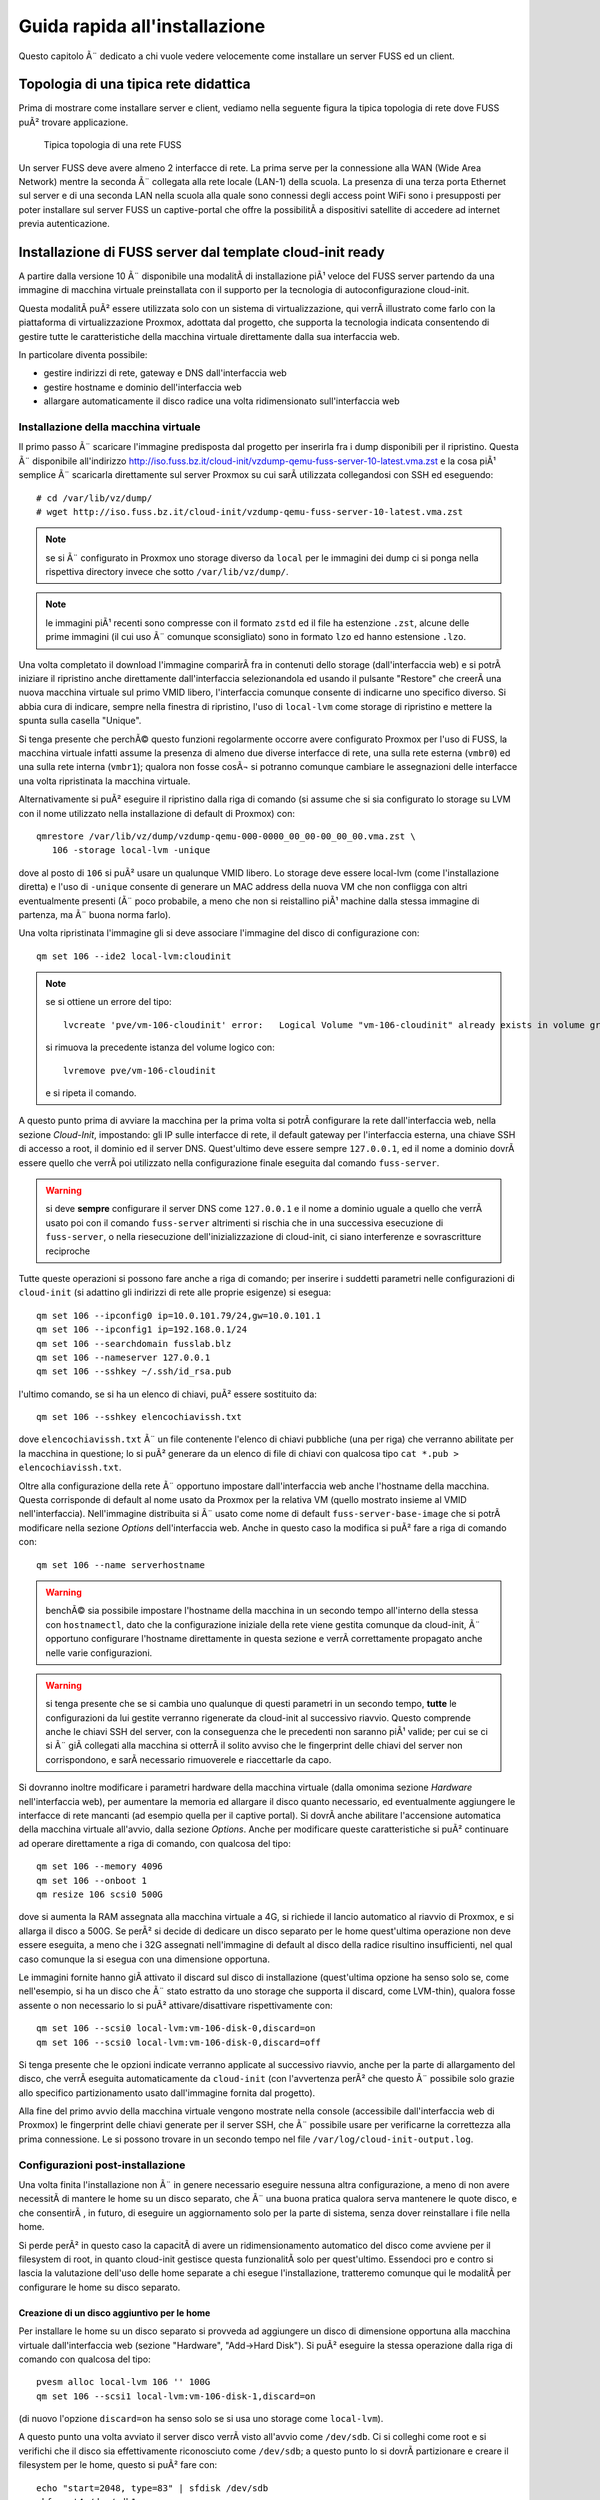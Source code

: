******************************
Guida rapida all'installazione
******************************

Questo capitolo Ã¨ dedicato a chi vuole vedere velocemente come installare un server FUSS ed un client.

Topologia di una tipica rete didattica
======================================

Prima di mostrare come installare server e client, vediamo nella seguente figura la tipica topologia di rete dove FUSS puÃ² trovare applicazione.

.. figure:: images/fuss-network-architecture-cur.png
    :alt: Topologia di una rete FUSS

    Tipica topologia di una rete FUSS

Un server FUSS deve avere almeno 2 interfacce di rete. La prima serve per la connessione alla WAN (Wide Area Network) mentre la seconda Ã¨ collegata alla rete locale (LAN-1) della scuola. La presenza di una terza porta Ethernet sul server e di una seconda LAN nella scuola alla quale sono connessi degli access point WiFi sono i presupposti per poter installare sul server FUSS un captive-portal che offre la possibilitÃ  a dispositivi satellite di accedere ad internet previa autenticazione.


Installazione di FUSS server dal template cloud-init ready
==========================================================

A partire dalla versione 10 Ã¨ disponibile una modalitÃ  di installazione piÃ¹
veloce del FUSS server partendo da una immagine di macchina virtuale
preinstallata con il supporto per la tecnologia di autoconfigurazione
cloud-init.

Questa modalitÃ  puÃ² essere utilizzata solo con un sistema di virtualizzazione,
qui verrÃ  illustrato come farlo con la piattaforma di virtualizzazione
Proxmox, adottata dal progetto, che supporta la tecnologia indicata
consentendo di gestire tutte le caratteristiche della macchina virtuale
direttamente dalla sua interfaccia web.

In particolare diventa possibile:

* gestire indirizzi di rete, gateway e DNS dall'interfaccia web
* gestire hostname e dominio dell'interfaccia web
* allargare automaticamente il disco radice una volta ridimensionato
  sull'interfaccia web


Installazione della macchina virtuale
-------------------------------------

Il primo passo Ã¨ scaricare l'immagine predisposta dal progetto per
inserirla fra i dump disponibili per il ripristino. Questa Ã¨ disponibile
all'indirizzo
http://iso.fuss.bz.it/cloud-init/vzdump-qemu-fuss-server-10-latest.vma.zst
e la cosa piÃ¹ semplice Ã¨ scaricarla direttamente sul server Proxmox su
cui sarÃ  utilizzata collegandosi con SSH ed eseguendo::

  # cd /var/lib/vz/dump/
  # wget http://iso.fuss.bz.it/cloud-init/vzdump-qemu-fuss-server-10-latest.vma.zst

.. note:: se si Ã¨ configurato in Proxmox uno storage diverso da ``local`` per
	  le immagini dei dump ci si ponga nella rispettiva directory invece
	  che sotto ``/var/lib/vz/dump/``.

.. note:: le immagini piÃ¹ recenti sono compresse con il formato ``zstd`` ed il
	  file ha estenzione ``.zst``, alcune delle prime immagini (il cui uso
	  Ã¨ comunque sconsigliato) sono in formato ``lzo`` ed hanno estensione
	  ``.lzo``.

Una volta completato il download l'immagine comparirÃ  fra in contenuti
dello storage (dall'interfaccia web) e si potrÃ  iniziare il ripristino
anche direttamente dall'interfaccia selezionandola ed usando il pulsante
"Restore" che creerÃ  una nuova macchina virtuale sul primo VMID libero,
l'interfaccia comunque consente di indicarne uno specifico diverso. Si
abbia cura di indicare, sempre nella finestra di ripristino, l'uso di
``local-lvm`` come storage di ripristino e mettere la spunta sulla
casella "Unique".

Si tenga presente che perchÃ© questo funzioni regolarmente occorre avere
configurato Proxmox per l'uso di FUSS, la macchina virtuale infatti assume la
presenza di almeno due diverse interfacce di rete, una sulla rete esterna
(``vmbr0``) ed una sulla rete interna (``vmbr1``); qualora non fosse cosÃ¬ si
potranno comunque cambiare le assegnazioni delle interfacce una volta
ripristinata la macchina virtuale.

Alternativamente si puÃ² eseguire il ripristino dalla riga di comando (si
assume che si sia configurato lo storage su LVM con il nome utilizzato nella
installazione di default di Proxmox) con::

  qmrestore /var/lib/vz/dump/vzdump-qemu-000-0000_00_00-00_00_00.vma.zst \
     106 -storage local-lvm -unique

dove al posto di ``106`` si puÃ² usare un qualunque VMID libero. Lo storage
deve essere local-lvm (come l'installazione diretta) e l'uso di ``-unique``
consente di generare un MAC address della nuova VM che non confligga con altri
eventualmente presenti (Ã¨ poco probabile, a meno che non si reistallino piÃ¹
machine dalla stessa immagine di partenza, ma Ã¨ buona norma farlo).

Una volta ripristinata l'immagine gli si deve associare l'immagine del disco
di configurazione con::

  qm set 106 --ide2 local-lvm:cloudinit

.. note:: se si ottiene un errore del tipo::

	     lvcreate 'pve/vm-106-cloudinit' error:   Logical Volume "vm-106-cloudinit" already exists in volume group "pve"

	  si rimuova la precedente istanza del volume logico con::

	     lvremove pve/vm-106-cloudinit

	  e si ripeta il comando.

A questo punto prima di avviare la macchina per la prima volta si potrÃ 
configurare la rete dall'interfaccia web, nella sezione *Cloud-Init*,
impostando: gli IP sulle interfacce di rete, il default gateway per
l'interfaccia esterna, una chiave SSH di accesso a root, il dominio ed il
server DNS. Quest'ultimo deve essere sempre ``127.0.0.1``, ed il nome a
dominio dovrÃ  essere quello che verrÃ  poi utilizzato nella configurazione
finale eseguita dal comando ``fuss-server``.

.. warning:: si deve **sempre** configurare il server DNS come ``127.0.0.1`` e
   il nome a dominio uguale a quello che verrÃ  usato poi con il comando
   ``fuss-server`` altrimenti si rischia che in una successiva esecuzione di
   ``fuss-server``, o nella riesecuzione dell'inizializzazione di cloud-init,
   ci siano interferenze e sovrascritture reciproche

Tutte queste operazioni si possono fare anche a riga di comando; per inserire
i suddetti parametri nelle configurazioni di ``cloud-init`` (si adattino gli
indirizzi di rete alle proprie esigenze) si esegua::

  qm set 106 --ipconfig0 ip=10.0.101.79/24,gw=10.0.101.1
  qm set 106 --ipconfig1 ip=192.168.0.1/24
  qm set 106 --searchdomain fusslab.blz
  qm set 106 --nameserver 127.0.0.1
  qm set 106 --sshkey ~/.ssh/id_rsa.pub

l'ultimo comando, se si ha un elenco di chiavi, puÃ² essere sostituito da::

  qm set 106 --sshkey elencochiavissh.txt

dove ``elencochiavissh.txt`` Ã¨ un file contenente l'elenco di chiavi pubbliche
(una per riga) che verranno abilitate per la macchina in questione; lo si puÃ²
generare da un elenco di file di chiavi con qualcosa tipo ``cat *.pub >
elencochiavissh.txt``. 

Oltre alla configurazione della rete Ã¨ opportuno impostare dall'interfaccia
web anche l'hostname della macchina. Questa corrisponde di default al nome
usato da Proxmox per la relativa VM (quello mostrato insieme al VMID
nell'interfaccia). Nell'immagine distribuita si Ã¨ usato come nome di default
``fuss-server-base-image`` che si potrÃ  modificare nella sezione *Options*
dell'interfaccia web. Anche in questo caso la modifica si puÃ² fare a riga di
comando con::
  
  qm set 106 --name serverhostname

.. warning:: benchÃ© sia possibile impostare l'hostname della macchina in un
	     secondo tempo all'interno della stessa con ``hostnamectl``, dato
	     che la configurazione iniziale della rete viene gestita comunque
	     da cloud-init, Ã¨ opportuno configurare l'hostname direttamente in
	     questa sezione e verrÃ  correttamente propagato anche nelle varie
	     configurazioni.

.. warning:: si tenga presente che se si cambia uno qualunque di questi
	     parametri in un secondo tempo, **tutte** le configurazioni da lui
	     gestite verranno rigenerate da cloud-init al successivo
	     riavvio. Questo comprende anche le chiavi SSH del server, con la
	     conseguenza che le precedenti non saranno piÃ¹ valide; per cui se
	     ci si Ã¨ giÃ  collegati alla macchina si otterrÃ  il solito avviso
	     che le fingerprint delle chiavi del server non corrispondono, e
	     sarÃ  necessario rimuoverele e riaccettarle da capo.

Si dovranno inoltre modificare i parametri hardware della macchina virtuale
(dalla omonima sezione *Hardware* nell'interfaccia web), per aumentare la
memoria ed allargare il disco quanto necessario, ed eventualmente aggiungere
le interfacce di rete mancanti (ad esempio quella per il captive portal). Si
dovrÃ  anche abilitare l'accensione automatica della macchina virtuale
all'avvio, dalla sezione *Options*.  Anche per modificare queste
caratteristiche si puÃ² continuare ad operare direttamente a riga di comando,
con qualcosa del tipo::

  qm set 106 --memory 4096
  qm set 106 --onboot 1
  qm resize 106 scsi0 500G

dove si aumenta la RAM assegnata alla macchina virtuale a 4G, si richiede il
lancio automatico al riavvio di Proxmox, e si allarga il disco a 500G. Se perÃ²
si decide di dedicare un disco separato per le home quest'ultima operazione
non deve essere eseguita, a meno che i 32G assegnati nell'immagine di default
al disco della radice risultino insufficienti, nel qual caso comunque la si
esegua con una dimensione opportuna.

Le immagini fornite hanno giÃ  attivato il discard sul disco di installazione
(quest'ultima opzione ha senso solo se, come nell'esempio, si ha un disco che
Ã¨ stato estratto da uno storage che supporta il discard, come LVM-thin),
qualora fosse assente o non necessario lo si puÃ² attivare/disattivare
rispettivamente con::

  qm set 106 --scsi0 local-lvm:vm-106-disk-0,discard=on
  qm set 106 --scsi0 local-lvm:vm-106-disk-0,discard=off

Si tenga presente che le opzioni indicate verranno applicate al successivo
riavvio, anche per la parte di allargamento del disco, che verrÃ  eseguita
automaticamente da ``cloud-init`` (con l'avvertenza perÃ² che questo Ã¨
possibile solo grazie allo specifico partizionamento usato dall'immagine
fornita dal progetto).

Alla fine del primo avvio della macchina virtuale vengono mostrate nella
console (accessibile dall'interfaccia web di Proxmox) le fingerprint delle
chiavi generate per il server SSH, che Ã¨ possibile usare per verificarne la
correttezza alla prima connessione. Le si possono trovare in un secondo tempo
nel file ``/var/log/cloud-init-output.log``.


Configurazioni post-installazione
---------------------------------

Una volta finita l'installazione non Ã¨ in genere necessario eseguire nessuna
altra configurazione, a meno di non avere necessitÃ  di mantere le home su un
disco separato, che Ã¨ una buona pratica qualora serva mantenere le quote
disco, e che consentirÃ , in futuro, di eseguire un aggiornamento solo per la
parte di sistema, senza dover reinstallare i file nella home.

Si perde perÃ² in questo caso la capacitÃ  di avere un ridimensionamento
automatico del disco come avviene per il filesystem di root, in quanto
cloud-init gestisce questa funzionalitÃ  solo per quest'ultimo. Essendoci pro e
contro si lascia la valutazione dell'uso delle home separate a chi esegue
l'installazione, tratteremo comunque qui le modalitÃ  per configurare le home
su disco separato.

Creazione di un disco aggiuntivo per le home
^^^^^^^^^^^^^^^^^^^^^^^^^^^^^^^^^^^^^^^^^^^^

Per installare le home su un disco separato si provveda ad aggiungere un disco
di dimensione opportuna alla macchina virtuale dall'interfaccia web (sezione
"Hardware", "Add->Hard Disk"). Si puÃ² eseguire la stessa operazione dalla riga
di comando con qualcosa del tipo::

  pvesm alloc local-lvm 106 '' 100G
  qm set 106 --scsi1 local-lvm:vm-106-disk-1,discard=on

(di nuovo l'opzione ``discard=on`` ha senso solo se si usa uno storage come
``local-lvm``).

A questo punto una volta avviato il server disco verrÃ  visto all'avvio come
``/dev/sdb``.  Ci si colleghi come root e si verifichi che il disco sia
effettivamente riconosciuto come ``/dev/sdb``; a questo punto lo si dovrÃ 
partizionare e creare il filesystem per le home, questo si puÃ² fare con::

  echo "start=2048, type=83" | sfdisk /dev/sdb
  mkfs.ext4 /dev/sdb1
  
si recuperi l'UUID del disco e lo aggiunga a ``/etc/fstab``, questo si puÃ²
fare con::

  echo -e "# /home was on /dev/sdb1 during installation" >> /etc/fstab
  echo -e "$(blkid -o export /dev/sdb1|grep ^UUID=) /home  ext4  defaults,grpquota,usrquota  0  2" >> /etc/fstab

Si sostituisca ``/dev/sdb1`` con l'opportuno file di dispositivo se se ne Ã¨
usato un altro. A parte l'aggiunta di un commento esplicativo il comando
estrae l'UUID del filesystem appena creato e crea una voce corretta per le
home con le opzioni per avere le quote e il giusto numero di sequenza nella
scansione iniziale del filesystem check.

Una volta verificato che nella installazione di cloud-init non ci siano file o
directory sotto ``/home`` (potrebbe restare la home dell'utente ausiliario di
installazione ``debian``, che puÃ² essere rimosso con ``userdel -r debian``) si
potrÃ  montare il disco home con ``mount -a``.


Configurazione iniziale per le quote 
^^^^^^^^^^^^^^^^^^^^^^^^^^^^^^^^^^^^

Sia che si sia usato un disco aggiuntivo per ``/home``, sia che si siano
attivate successivamente le quote sulla radice (aggiungendo
``grpquota,usrquota`` alla sua voce in ``/etc/fstab``) Ã¨ necessario
inizializzare le quote con::

  quotacheck -a -f
  quotacheck -ag -f

dove l'opzione ``- f`` Ã¨ necessaria qualora (come avviene se si aggiungono le
opzioni di mount per le quote sulla radice) per forzare la scrittura dei file
delle quote a sistema attivo. Si possono ignorare gli avvertimenti che i dati
potrebbero essere imprecisi, verranno comunque corretti al primo riavvio.

Una volta attive le quote si potranno usare i comandi ``repquota`` e
``repquota -g`` per verificare la effettiva presenza delle quote. Se detti
comandi non sono presenti si possono installare con ``apt install quotatool``
(sono stati comunque inclusi nell'immagine di cloud-init).

Se non si riavvia la macchina dopo aver eseguito i comandi precedenti ed
attivato le quote nelle opzioni di montaggio, o se si aggiungono le opzioni
``grpquota,usrquota`` in un secondo tempo rimontando il filesystem, e si forza
il calcolo delle quote a filesystem montato usando anche l'opzione ``-m`` con
i due comandi precedenti, occorrerÃ  anche attivare le quote esplicitamente
con::
 
    quotaon -a


.. _installazione-fuss-server:


Installazione di FUSS server tradizionale
=========================================

Per installare FUSS Server su una macchina fisica, Ã¨ necessario partire
da un'installazione di Debian Buster, su cui Ã¨ basato il FUSS server.
Le immagini si possono ottenere dall'indirizzo

https://cdimage.debian.org/debian-cd/current/amd64/iso-cd/

e a febbraio 2020 la versione piÃ¹ recente Ã¨ la 10.3.0, quindi il file da
utilizzare Ã¨ ``debian-10.3.0-amd64-netinst.iso``.

Per le :ref:`installazioni nelle scuole di Bolzano
<installazioni-scuole-bolzano>` quest'immagine andrÃ  :ref:`caricata sul
server proxmox <caricare-iso-su-proxmox>` precedentemente configurato,
proseguendo quindi con la creazione della macchina virtuale fino al boot
della stessa. Ma in questo caso Ã¨ preferibile utilizzare la procedura
illustrata nel paragrafo precedente.

Per installare invece direttamente sul server Ã¨ necessaria una
chiavetta USB della capacitÃ  minima di 1 GB sulla quale va copiata
l'immagine ISO scaricata. In GNU/Linux si puÃ² usare il comando ``dd``.
Dopo aver inserito la chiavetta nel PC ove Ã¨ disponibile l'immagine,
verificare con il comando ``lsscsi`` quale dispositivo Ã¨ stato assegnato alla
chiavetta. Nell'esempio usiamo ``/dev/sdX`` dove X puÃ² essere una delle
lettere ``a``, ``b``, ``c`` ecc.  Come root, dare il comando::

   # dd if=/PERCORSO_IMMAGINE/fuss-server-8.0-amd64-201708221233.iso \
     of=/dev/sdX bs=4M status=progress

Preparata la chiavetta USB, inserirla nel server e dopo averlo avviato
premurarsi di scegliere come dispositivo di boot la chiavetta stessa.

Installazione di Debian
-----------------------

Configurazioni iniziali
^^^^^^^^^^^^^^^^^^^^^^^

Se si Ã¨ correttamente configurato l'avvio della macchina virtuale dalla ISO
del Netinstall si otterrÃ  la seguente schermata iniziale:

.. figure:: /installazioni_specializzate/images/netinstall-boot.png

si scelga una installazione testuale, verranno chieste nell'ordine la lingua:

.. figure:: /installazioni_specializzate/images/netinstall-langsel.png

e si scelga l'italiano; la posizione (per il fuso orario):

.. figure:: /installazioni_specializzate/images/netinstall-posizione.png

e si scelga Italia; la tastiera:

.. figure:: /installazioni_specializzate/images/netinstall-keyboard.png

e si scelga quella italiana.

Per la rete si usi come interfaccia per l'installazione quella corrispondente
alla WAN del server (quella che si affaccia su Internet):

.. figure:: /installazioni_specializzate/images/netinstall-ifselect.png

l'installer tenterÃ  la configurazione automatica della rete, che deve essere
interrotta (si prema invio durante l'acquisizione per cancellarla, o si torni
indietro qualora sia avvenuta). In questo modo si potrÃ  selezionare
esplicitamente una configurazione manuale per l'IP "esterno" del fuss-server:

.. figure:: /installazioni_specializzate/images/netinstall-manualnet.png

e si effettuino le impostazioni standard della rete (indirizzo IP, netmask e
default gateway e DNS):

.. figure:: /installazioni_specializzate/images/netinstall-configip.png
.. figure:: /installazioni_specializzate/images/netinstall-configgw.png
.. figure:: /installazioni_specializzate/images/netinstall-configdns.png

VerrÃ  poi chiesto il nome della macchina, si inserisca subito quello
definitivo:

.. figure:: /installazioni_specializzate/images/netinstall-sethostname.png

si prosegua poi impostando il dominio:

.. figure:: /installazioni_specializzate/images/netinstall-setdomain.png

verranno poi chieste la password di root e l'utente iniziale, da impostare a
piacere.

Si dovrÃ  poi effettuare il partizionamento dei dischi per l'installazione del
sistema.

La scelta piÃ¹ sicura, per evitare problemi di riempimento della radice,
Ã¨ usare filesystem separati per ``/home``, ``/var``, ``/tmp``. Questo
perÃ² con il partizionamento diretto rende meno flessibile la eventuale
riallocazione dello spazio disco.

Si tenga presente infatti che anche avendo disponibile spazio disco per
poter allargare le partizioni, l'allargamento avverrebbe sul "fondo"
pertanto sarebbe facile ridimensionare soltanto l'ultima partizione (nel
caso la ``/home``, che pur essendo quella piÃ¹ probabile, non Ã¨ detto sia
davvero quella che ha bisogno dello spazio disco aggiuntivo).

Per questo si suggerisce, per avere maggiore flessibilitÃ , al costo di
una leggera perdita di prestazioni in I/O, di installare usando LVM,
selezionando "guidato - usa l'intero disco e imposta LVM":

.. figure:: /installazioni_specializzate/images/fuss-server_scelta-guidato.png

quindi selezionare il disco da partizionare:

.. figure:: /installazioni_specializzate/images/fuss-server_selezione-disco.png

l'uso dei filesystem separati:

.. figure:: /installazioni_specializzate/images/fuss-server_selezione-partizioni.png

e confermare la configurazione di LVM:

.. figure:: /installazioni_specializzate/images/fuss-server_conferma-scelta.png

e l'uso di tutto lo spazio disponibile per il gruppo di volumi:

.. figure:: /installazioni_specializzate/images/fuss-server_gruppo-volumi.png

e poi la formattazione finale:

.. figure:: /installazioni_specializzate/images/fuss-server_scelta-finale.png

Una volta completato il partizionamento ed esaurita l'installazione del
sistema base verrÃ  chiesto se aggiungere ulteriori CD o DVD, rispondere
di No:

.. figure:: /installazioni_specializzate/images/netinstall-ulteriori-cd.png

quindi alla richiesta di configurare i repository dei pacchetti, si
utilizzi il mirror piÃ¹ vicino, non sarÃ  necessario, essendo sulla WAN,
utilizzare un proxy.

.. figure:: /installazioni_specializzate/images/netinstall-pacchetti.png
.. figure:: /installazioni_specializzate/images/netinstall-mirror.png
.. figure:: /installazioni_specializzate/images/netinstall-proxy.png

Si risponda come si preferisce alla richiesta di partecipare o meno alla
indagine del popularity contest, e nella selezione del software si scelgano
soltanto le voci "server SSH" e "utilitÃ  di sistema standard":

.. figure:: /installazioni_specializzate/images/netinstall-tasksel.png

e si completi l'installazione con GRUB installato sul Master Boot Record del
disco:

.. figure:: /installazioni_specializzate/images/netinstall-grubinstall.png
.. figure:: /installazioni_specializzate/images/netinstall-selectdisk.png

Completata l'installazione si riavvi il server, eventualmente rimuovendo
il CD di installazione e ripristinando l'ordine di avvio al boot.

Configurazioni post-installazione
^^^^^^^^^^^^^^^^^^^^^^^^^^^^^^^^^

Completata l'installazione di Debian occorre finalizzare le configurazioni
iniziali della macchina prima di poter lanciare ``fuss-server create``. Il
primo passo Ã¨ configurare la seconda interfaccia di rete per la LAN, si dovrÃ 
modificare ``/etc/network/interfaces`` per aggiungere la relativa
configurazione con qualcosa del tipo::

  # lan
  allow-hotplug enp2s0
  iface enp2s0 inet static
        address 192.168.0.1
        netmask 255.255.255.0
        network 192.168.0.0

ed attivare l'interfaccia con ``ifup enp2s0``.

OccorrerÃ  poi configurare le sorgenti software per i pacchetti,
aggiungendo in ``/etc/apt/sources.list`` le righe per il repository di
backports e per quello di FUSS::

  deb http://deb.debian.org/debian/ buster-backports main
  deb http://archive.fuss.bz.it/ buster main

infine si dovrÃ  importare la chiave GPG del repository di FUSS con::

  # apt install gnupg
  # wget -qO - https://archive.fuss.bz.it/apt.key | apt-key add -
  # apt update

a questo punto si potrÃ  installare il pacchetto del fuss-server::

  # apt install fuss-server

Una volta completata la configurazione iniziale della macchina, si potrÃ 
proseguire con la configurazione del fuss-server come giÃ  illustrato nella
sezione :ref:`configurazione-fuss-server`.

.. _installazione-fuss-client:

Installazione tradizionale di FUSS Client
=========================================

Si passa ora all'installazione del primo client.

Preparazione chiavetta USB
--------------------------

Come prima cosa Ã¨ necessario scaricare l'ultima versione dell'immagine ISO live Xfce di Debian 10 "buster". Ad oggi (aprile 2022) l'ultima versione disponibile di "buster" Ã¨ la 10.12.0 ed Ã¨ possibile reperirla da `<https://cdimage.debian.org/mirror/cdimage/archive/latest-oldstable-live/amd64/iso-hybrid/>`_ per architettura amd64:

- `debian-live-10.12.0-amd64-xfce.iso <https://cdimage.debian.org/mirror/cdimage/archive/latest-oldstable-live/amd64/iso-hybrid/debian-live-10.12.0-amd64-xfce.iso>`_

E` necessaria una chiavetta USB con taglia  minima di almeno 4 GB sulla quale va copiata l'immagine ISO scaricata. Come detto anche sopra, in GNU/Linux si puÃ² usare il comando ``dd``. Dopo aver inserito la chiavetta nel PC ove Ã¨ disponibile l'immagine, verificare con il comando ``lsscsi`` quale dispositivo Ã¨ stato assegnato alla chiavetta. Nell'esempio usiamo ``/dev/sdX`` dove X puÃ² essere una delle lettere ``a``, ``b``, ``c`` ecc.
Nell'ipotesi che la ISO scaricata si per architettura amd64, come root, dare il comando

.. code-block:: console

   dd if=/PERCORSO_IMMAGINE/debian-live-10.12.0-amd64-xfce.iso of=/dev/sdX bs=4M status=progress

Preparata la chiavetta USB, inserirla nel PC/notebook e dopo averlo avviato premurarsi di scegliere come dispositivo di boot la chiavetta stessa.

Procedura di installazione guidata
----------------------------------

Per immagini viene mostrata di seguito la procedura di installazione del primo client. Si Ã¨ scelto l'installer da console (Debian Installer). In alternativa si puÃ² optare per l'installer grafico (Graphical Debian Installer).

.. note:: Se si vuole utilizzare FUSS in modalitÃ  `LIVE`, si scelga la prima opzione. Le credenziali dell'utente di default sono ``user`` - ``live``.

.. figure:: images/fuss-client_01.png

Scelta di lingua e tastiera.

.. figure:: images/fuss-client_02.png

.. figure:: images/fuss-client_03.png

.. figure:: images/fuss-client_04.png

Inserire il nome del host.

.. figure:: images/fuss-client_05.png

Il dominio interno nel quale si colloca il host, come definito durante l'installazione del server.

.. figure:: images/fuss-client_06.png

Impostazione della password di root.

.. figure:: images/fuss-client_07.png

.. figure:: images/fuss-client_09.png

Creazione di un utente locale.

.. figure:: images/fuss-client_10.png

.. figure:: images/fuss-client_11.png

.. figure:: images/fuss-client_12.png

.. figure:: images/fuss-client_13.png

Partizionamento dei dischi. Si scelga il partizionamento manuale impostando una partizione di swap ed una per la radice (/ o root) del filesystem.

.. figure:: images/fuss-client_14.png

.. figure:: images/fuss-client_15.png

.. figure:: images/fuss-client_16.png

.. figure:: images/fuss-client_17.png

.. figure:: images/fuss-client_18.png

.. figure:: images/fuss-client_19.png

.. figure:: images/fuss-client_20.png

.. figure:: images/fuss-client_21.png

.. figure:: images/fuss-client_22.png

.. figure:: images/fuss-client_23.png

.. figure:: images/fuss-client_24.png

.. figure:: images/fuss-client_25.png

.. figure:: images/fuss-client_26.png

Al termine scrivere le modifiche sul disco.

.. figure:: images/fuss-client_27.png

Inizia l'installazione del sistema.

.. figure:: images/fuss-client_28.png

L'installer cerca i pacchetti nel CD-ROM di installazione che non esiste. Semplicemente ignorare l'errore e proseguire premendo :guilabel:`Continua`.

.. figure:: images/fuss-client_29.png

Scegliere un mirror di rete.

.. figure:: images/fuss-client_30.png

.. figure:: images/fuss-client_31.png

.. figure:: images/fuss-client_32.png

Impostare il proxy a ``http://proxy:8080`` dove ``proxy`` risponde al FUSS Server.

.. figure:: images/fuss-client_33.png

.. figure:: images/fuss-client_34.png

Installare il boot loader GRUB nel master boot record del disco sul quale si sta installando il sistema.

.. figure:: images/fuss-client_35.png

.. figure:: images/fuss-client_36.png

.. figure:: images/fuss-client_37.png

.. figure:: images/fuss-client_38.png

Al termine la macchina va riavviata.

Configurazione FUSS Client
--------------------------

Dopo il riavvio si acceda come root. La password preimpostata Ã¨ ``fuss`` e si consiglia di cambiarla con il comando ``passwd``.

E` necessario configurare i repository FUSS. Abilitare pertanto sia i repository FUSS che `buster-backports` in ``/etc/apt/sources.list``:

.. code-block:: html

    deb http://archive.fuss.bz.it/ buster main
    deb http://httpredir.debian.org/debian buster-backports main

La sources.list dovrebbe pertanto risultare ad esempio:

.. code-block:: html

    # See https://wiki.debian.org/SourcesList for more information.
    deb http://deb.debian.org/debian buster main
    deb-src http://deb.debian.org/debian buster main

    deb http://deb.debian.org/debian buster-updates main
    deb-src http://deb.debian.org/debian buster-updates main

    deb http://security.debian.org/debian-security/ buster/updates main
    deb-src http://security.debian.org/debian-security/ buster/updates main

    # buster-backports
    deb http://httpredir.debian.org/debian buster-backports main

    deb http://archive.fuss.bz.it/ buster main



Se invece si ha la necessitÃ  di scaricare anche i pacchetti non-free si aggiungano a "main" anche "contrib" e  "non-free"

.. code-block:: html

    # See https://wiki.debian.org/SourcesList for more information.
    deb http://deb.debian.org/debian buster main contrib non-free
    deb-src http://deb.debian.org/debian buster main contrib non-free

    deb http://deb.debian.org/debian buster-updates main contrib non-free
    deb-src http://deb.debian.org/debian buster-updates main contrib non-free

    deb http://security.debian.org/debian-security/ buster/updates main contrib non-free
    deb-src http://security.debian.org/debian-security/ buster/updates main contrib non-free

    # buster-backports
    deb http://httpredir.debian.org/debian buster-backports main contrib non-free

    deb http://archive.fuss.bz.it/ buster main contrib non-free


.. note::
  Se si Ã¨ dietro un FUSS server, perchÃ© sia possibile scaricare la chiave di
  firma di APT, occorre prima definire ``export https_proxy=http://proxy:8080``:

Installare, se non giÃ  presente, il pacchetto ``wget``:

.. code-block:: console

    apt update
    apt install wget
    
Aggiungere la chiave di firma del repository ``archive.fuss.bz.it`` e aggiornare con apt i pacchetti.

.. code-block:: console

    wget -qO - https://archive.fuss.bz.it/apt.key | apt-key add -
    apt update
    apt dist-upgrade

All'occorrenza aggiungere i pacchetti Debian necessari a seconda del contesto in cui viene installato il FUSS Client.

Creazione di un'immagine del client con Clonezilla
--------------------------------------------------

Al fine di velocizzare l'installazione del FUSS Client sui PC/notebook rimanenti, si consiglia di creare con Clonezilla un'immagine del primo FUSS Client. Il FUSS Server monta un'istanza di Clonezilla, eseguibile da qualsiasi macchina presente nella LAN via PXE Boot (network boot). Pertanto, riavviando il FUSS CLient appena creato e scegliendo l'opzione di boot "PXE Boot", verrÃ  caricato Clonezilla dal server e sarÃ  possibile creare un'immagine del primo client che verrÃ  salvata nella cartella ``/var/clonezilla`` sul server. Clonezilla chiederÃ  la password dell'utente clonezilla, che Ã¨ memorizzata sul server nel file ``/root/clonezilla_cred.txt``.

Al termine della procedura di salvataggio del clone sul server, sarÃ  possibile installare agevolmente nuovi client lanciando parimenti Clonezilla via network boot e scegliendo di fare il restore di un'immagine.

Ad ogni client va attribuito un nome di host diverso. E` necessario intervenire, pertanto, sui file ``/etc/hostname`` ed ``/etc/host`` riavviando al termine il client..

Join del client al server
-------------------------

Infine va effettuato il join del client al server lanciando da terminale il comando ``fuss-client`` come segue:

.. code-block:: console

    fuss-client -a

Come unica interazione viene chiesto, qualora configurato, a quale cluster associare il host (es: `aula-01`, `aula-insegnanti`, ecc.). Inoltre va inserita per tre volte la password di root del server.



Installazione con FUSS-FUCC 
============================
FUCC Ã¨ l'acronimo di Fully Unattended Clonezilla Cloning


Compilazione della lista dei computer
-------------------------------------

Nella cartella ``/srv/clonezilla`` (normalmente cartella standard di clonezilla) o su altra cartella sul server FUSS che contiene la immagini da clonare, si trova il file ``computerList.txt`` in cui bisogna elencare i
**nomi** che si vogliono assegnare ai computer specificando il **mac-address** e **l'immagine di clonezilla** che si vuole installare sul computer.  Se si vuole agganciare il computer al dominio si deve aggiungere la parola **join** 
e, come ultimo parametro, il nome del **cluster**.   Il file incluso nel pacchetto contiene un piccolo esempio commentato che riportiamo di seguito:

::

    info-pc01 08:00:27:ab:5a:a2 cloneImage-img join clustername

La creazione del file ``/srv/clonezilla/computerList.txt`` puÃ² essere effettuata anche automaticamente lanciando lo script:

.. code:: bash

    fuss-fucc octolist NOME-IMMAGINE-CLONEZILLA

Viene creato il file **computerList.txt.octo-new** che puÃ² essere copiato al posto di ``/srv/clonezilla/computerList.txt``. Verificare che la lista contenga tutti i pc che si intende aggiornare.

In questo modo, se si reinstalla in modalitÃ  automatica, ai client vengono assegnati gli stessi hostname e cluster di prima.


Installazione del client
--------------------------

Una volta eseguito quanto sopra indicato si avviino in ``network boot(PXE)`` i PC da installare (in genere si preme il tasto ``F12`` ma potrebbe variare a seconda del computer). 
Il menu presenta due possibili scelte, **automatica** o **manuale** , come indicato nello screenshot seguente. La **modalitÃ  automatica Ã¨ il default** ma richiede ovviamente che il file ``computerList.txt`` sia compilato correttamente.
In modalitÃ  automatica non occorre praticamente fare nulla, l'immagine viene copiata, il client viene rinominato e joinato alla rete come indicato in computerList.txt.

.. figure:: images/boot-menu.png
   :alt: clonezilla boot

   clonezilla boot


In caso contrario, o se qualcosa non va a buon fine, si puÃ² optare per l'installazione manuale. In tal caso il client carica clonezilla, ma per il resto si installa il client quasi come 
se si usasse una chiavetta, la partizione contenente le immagini viene montata previa autenticazione con password (si scelga ``skip`` al momento di scegliere la sorgente).
Clonata l'immagine bisognerÃ  lanciare

 
::

    fuss-client -H <hostname> 

per rinominare il client ed agganciarlo al server.



Configurazione del cambio automatico della password di root
-------------------------------------------------------------

FUCC Ã¨ in grado di modificare automaticamente la password di root dei client clonati con una criptata che gli viene passata. Per **configurare** il ``cambio password`` eseguire sul server lo script:

.. code:: bash

    fuss-fucc rootpw

ed inserire due volte la password di root da dare ai client. Di norma questo **script** dev'essere ovviamente eseguito **prima** di iniziare a clonare le macchine.



Accesso all'interfaccia di amministrazione OctoNet
--------------------------------------------------

Aprendo il browser da un qualsiasi PC/notebook della LAN all'indirizzo
`<http://proxy:13402>`_, Ã¨ possibile accedere all'interfaccia OctoNet di
configurazione della rete didattica e da questa, tra le altre funzioni, si
possono creare le utenze della rete didattica. L'amministratore Ã¨ l'utente
`root` e la password Ã¨ la Master Password impostata durante l'esecuzione di
fuss-server.

Questa modalitÃ  perÃ² comporta che tutto il traffico passi in chiaro, pertanto
Ã¨ fortemente sconsigliata, si utilizzi un tunnel SSH come illustrato nel
paragrafo dedicato all'uso di OctoNet, che non espone al rischio di
intercettazione delle credenziali di accesso.

Captive Portal
==============

Lâ€™installazione del captive portal deve essere effettuata una volta che
si sia correttamente installato il *Fuss Server* (secondo le istruzioni
di :ref:`installazione-fuss-server`). In particolare si suppone che
siano giÃ  correttamente configurate le interfacce di rete per la rete
interna (quella rivolta verso le macchine dellâ€™aula) ed esterna (quella
da cui si accede ad internet).

Per poter utilizzare il *Captive Portal* Ã¨ necessario disporre di una
terza interfaccia di rete che deve essere lasciata **non configurata**.
Questa interfaccia sarÃ  quella che dovrÃ  essere collegata fisicamente al
tratto di rete (che deve essere fisicamente separata dalla rete interna
del server) che verrÃ  gestita dal *Captive Portal* (ad esempio vi si
potrÃ  attaccare un access point senza autenticazione). Negli esempi
successivi assumeremo che si tratti di ``ens20``.

Si tenga presente che lâ€™interfaccia fisica (``ens20``) viene gestita
direttamente dal software di gestione del *Captive Portal* (Coova
Chilli) che poi fa passare i pacchetti autorizzati creando una
interfaccia tunnel (di default ``tun0``). Gli indirizzi di rete fanno
riferimento a questâ€™ultima, ad ``ens20`` non deve essere assegnato alcun
indirizzo IP.

Per questo si abbia cura di verificare che sul *Fuss Server* non sia
stato attivato network manager in caso di installazione dellâ€™interfaccia
grafica (il default comunque non lo prevede). Qualora risultasse
presente si abbia cura di bloccare ogni possibile tentativo di
autoconfigurazione dellâ€™interfaccia dedicata al *Captive Portal*
inserendo in ``/etc/network/interfaces`` una voce del tipo::

   iface ens20 inet manual

Per installare il *Fuss Captive Portal* occorre eseguire il comando::

   fuss-server cp

che provvederÃ  a richiedere, qualora non siano giÃ  definiti, i dati
necessari alla configurazione. Come per gli altri questi vengono
mantenuti nel file ``/etc/fuss-server/fuss-server.yaml`` In particolare
saranno richiesti:

-  interfaccia di rete su cui attestare la rete del *Captive Portal* (ad
   esempio ``eth2``)
-  indirizzo della rete del *Captive Portal* (ad esempio
   ``10.1.0.0/24``)

Un esempio di sessione di installazione Ã¨ il seguente::

   root@fuss-server-iso:~# fuss-server cp
   ################################################################################
   Please insert Hot Spot Interface

   The Hotspot interface of the server, ex. 'eth3'
   Your choice? ens20
   ################################################################################
   Please insert Hot Spot Network (CIDR)

   The Hotspot network of the server, ex. '10.1.0.0/24'
   Your choice? 10.1.0.0/24
   ...

.. note::
   Si tenga presente che nel file ``/etc/fuss-server/fuss-server-defaults.yaml`` 
   la variabile ``chilli_range_split`` Ã¨ impostata di default a ``yes`` 
   e pertanto quando si configura il captive portal la rete di coova-chilli 
   viene separata in un range dinamico ed un range statico. Quello statico viene
   destinato tipicamente agli access-point. 
   In relazione al numero di device che dovranno essere serviti Ã¨ opportuno 
   usare un ``hotspot_network`` adeguato. Ad esempio se si sceglie ``10.1.0.0/23`` 
   il range dinamico sarÃ  ``10.1.0.2--10.1.0.254`` mentre quello statico 
   ``10.1.1.1--10.1.1.254``. 

Il software del *Captive Portal* autentica gli utenti su LDAP (occorre
quindi avere un utente definito per poterlo provare), e consente solo
agli utenti autenticati di uscire, passando attraverso un secondo proxy,
sulle porte 80 e 443

Per il funzionamento del *Captive Portal* viene creato dal comando di
installazione anche il file ``fuss-captive-portal.conf`` che contiene le
variabili necessarie allo script di firewall per gestire gli accessi
relativi al *Captive Portal*, questo file non deve essere modificato nÃ©
cancellato, altrimenti il riavvio del firewall non aprirÃ  gli accessi
necessari al funzionamento del *Captive Portal*.

.. note::
   lâ€™installazione del captive portal aggiunge il gruppo ``wifi`` (si
   vedano a tal proposito i due file ``/etc/group`` ed
   ``/etc/octofuss/octofuss.conf``). Di default gli utenti di una rete
   scolastica non appartengono al gruppo ``wifi`` e pertanto non hanno
   lâ€™autorizzazione per accedere al captive portal; devono essere
   esplicitamente autorizzate in OctoNet.


Accesso alla rete wifi tramite *Captive Portal*
-----------------------------------------------

Una volta connessi alla rete dell'access point, per navigare Ã¨ necessario inserire le proprie credenziali nella finestra di login del *Captive Portal*,
a cui si accede aprendo il browser e inserendo nella barra di navigazione l'indirizzo ``<http://10.1.0.1:4990>`` .
PoichÃ© il *Captive Portal* memorizza MAC address della macchina e lo conserva per qualche tempo, prima di chiudere la sessione Ã¨ consigliabile inserire nella barra di navigazione l'indirizzo ``<http://10.1.0.1:4990/logoff>``, ``<http://logout>`` o semplicemente ``logout``.
In caso contrario l'utente successivo potrebbe navigare in rete usando le nostre credenziali.


..  LocalWords:  FUSS client images WAN Wide ethernet access point WiFi fuss
..  LocalWords:  portal Buster ref bolzano proxmox iso USB GB dd lsscsi root
..  LocalWords:  if of bs progress Netinstall l'installer netmask gateway DNS
..  LocalWords:  filesystem home var tmp riallocazione LVM repository mirror
..  LocalWords:  proxy popularity contest SSH GRUB lan allow hotplug enp inet
..  LocalWords:  iface static address ifup backports deb buster main GPG wget
..  LocalWords:  qO apt key add update install amd block notebook Installer
..  LocalWords:  Graphical LIVE live host swap guilabel loader passwd stretch
..  LocalWords:  html https dist upgrade Clonezilla PXE CLient clonezilla eth
..  LocalWords:  restore Join join OctoNet Coova Chilli tun manual cp Please
..  LocalWords:  insert Hot Interface The Hotspot interface the Your choice
..  LocalWords:  CIDR LDAP conf firewall wifi dell'access MAC cloud init dump
..  LocalWords:  storage local VMID vmbr qmrestore lvm unique qm ide image ip
..  LocalWords:  cloudinit already exists warning Options ipconfig gw fusslab
..  LocalWords:  searchdomain blz nameserver sshkey elencochiavissh cat scsi
..  LocalWords:  memory resize onboot
